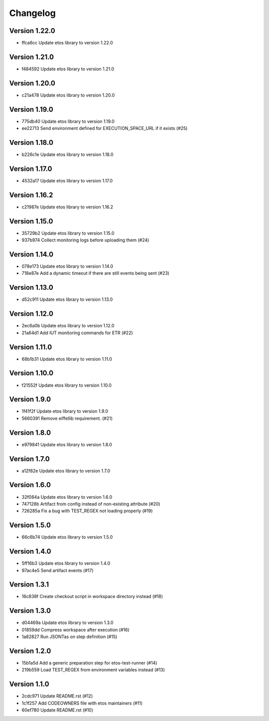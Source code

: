 =========
Changelog
=========

Version 1.22.0
--------------

- ffca6cc Update etos library to version 1.22.0

Version 1.21.0
--------------

- f484592 Update etos library to version 1.21.0

Version 1.20.0
--------------

- c21a478 Update etos library to version 1.20.0

Version 1.19.0
--------------

- 775db40 Update etos library to version 1.19.0
- ee22713 Send environment defined for EXECUTION_SPACE_URL if it exists (#25)

Version 1.18.0
--------------

- b226c1e Update etos library to version 1.18.0

Version 1.17.0
--------------

- 4532a17 Update etos library to version 1.17.0

Version 1.16.2
--------------

- c21987e Update etos library to version 1.16.2

Version 1.15.0
--------------

- 35729b2 Update etos library to version 1.15.0
- 937b974 Collect monitoring logs before uploading them (#24)

Version 1.14.0
--------------

- 078e173 Update etos library to version 1.14.0
- 718e87e Add a dynamic timeout if there are still events being sent (#23)

Version 1.13.0
--------------

- d52c911 Update etos library to version 1.13.0

Version 1.12.0
--------------

- 2ec6a0b Update etos library to version 1.12.0
- 21a64d1 Add IUT monitoring commands for ETR (#22)

Version 1.11.0
--------------

- 68b1b31 Update etos library to version 1.11.0

Version 1.10.0
--------------

- f21552f Update etos library to version 1.10.0

Version 1.9.0
-------------

- 1f41f2f Update etos library to version 1.9.0
- 5660391 Remove eiffellib requirement. (#21)

Version 1.8.0
-------------

- e979841 Update etos library to version 1.8.0

Version 1.7.0
-------------

- a12f82e Update etos library to version 1.7.0

Version 1.6.0
-------------

- 32f084a Update etos library to version 1.6.0
- 747128b Artifact from config instead of non-existing attribute (#20)
- 726285a Fix a bug with TEST_REGEX not loading properly (#19)

Version 1.5.0
-------------

- 66c6b74 Update etos library to version 1.5.0

Version 1.4.0
-------------

- 5ff16b3 Update etos library to version 1.4.0
- 97ac4e5 Send artifact events (#17)

Version 1.3.1
-------------

- 16c838f Create checkout script in workspace directory instead (#18)

Version 1.3.0
-------------

- d04469a Update etos library to version 1.3.0
- 01859dd Compress workspace after execution (#16)
- 1a82827 Run JSONTas on step definition (#15)

Version 1.2.0
-------------

- 15b1a5d Add a generic preparation step for etos-test-runner (#14)
- 219b559 Load TEST_REGEX from environment variables instead (#13)

Version 1.1.0
-------------

- 2cdc971 Update README.rst (#12)
- 1c1f257 Add CODEOWNERS file with etos maintainers (#11)
- 60ef780 Update README.rst (#10)
